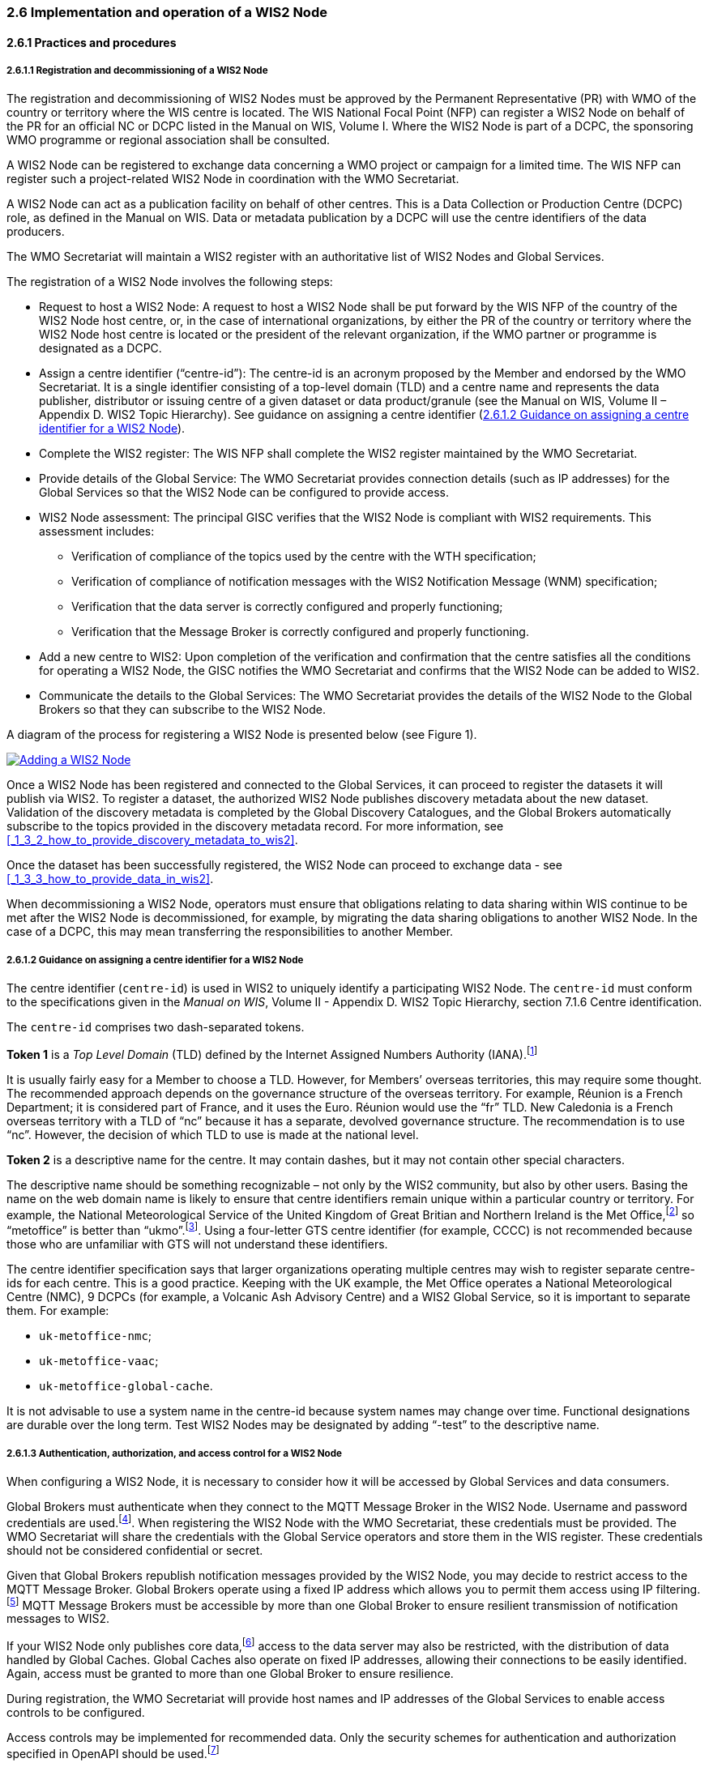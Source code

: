 === 2.6 Implementation and operation of a WIS2 Node

==== 2.6.1 Practices and procedures

===== 2.6.1.1 Registration and decommissioning of a WIS2 Node

The registration and decommissioning of WIS2 Nodes must be approved by the Permanent Representative (PR) with WMO of the country or territory where the WIS centre is located. The WIS National Focal Point (NFP) can register a WIS2 Node on behalf of the PR for an official NC or DCPC listed in the Manual on WIS, Volume I. Where the WIS2 Node is part of a DCPC, the sponsoring WMO programme or regional association shall be consulted.

A WIS2 Node can be registered to exchange data concerning a WMO project or campaign for a limited time. The WIS NFP can register such a project-related WIS2 Node in coordination with the WMO Secretariat.

A WIS2 Node can act as a publication facility on behalf of other centres. This is a Data Collection or Production Centre (DCPC) role, as defined in the Manual on WIS. Data or metadata publication by a DCPC will use the centre identifiers of the data producers.

The WMO Secretariat will maintain a WIS2 register  with an authoritative list of WIS2 Nodes and Global Services. 

The registration of a WIS2 Node involves the following steps:

* Request to host a WIS2 Node: A request to host a WIS2 Node shall be put forward by the WIS NFP of the country of the WIS2 Node host centre, or, in the case of international organizations, by either the PR of the country or territory where the WIS2 Node host centre is located or the president of the relevant organization, if the WMO partner or programme is designated as a DCPC.

* Assign a centre identifier (“centre-id”): The centre-id is an acronym proposed by the Member and endorsed by the WMO Secretariat. It is a single identifier consisting of a top-level domain (TLD) and a centre name and represents the data publisher, distributor or issuing centre of a given dataset or data product/granule (see the Manual on WIS, Volume II – Appendix D. WIS2 Topic Hierarchy). See guidance on assigning a centre identifier 
(<<_2_6_1_2_guidance_on_assigning_a_centre_identifier_for_a_wis2_node>>).

* Complete the WIS2 register: The WIS NFP shall complete the WIS2 register maintained by the WMO Secretariat.
* Provide details of the Global Service: The WMO Secretariat provides connection details (such as IP addresses) for the Global Services so that the WIS2 Node can be configured to provide access. 
* WIS2 Node assessment: The principal GISC verifies that the WIS2 Node is compliant with WIS2 requirements. This assessment includes:
  - Verification of compliance of the topics used by the centre with the WTH specification;
  - Verification of compliance of notification messages with the WIS2 Notification Message (WNM) specification;
  - Verification that the data server is correctly configured and properly functioning;
  - Verification that the Message Broker is correctly configured and properly functioning.
* Add a new centre to WIS2: Upon completion of the verification and confirmation that the centre satisfies all the conditions for operating a WIS2 Node, the GISC notifies the WMO Secretariat and confirms that the WIS2 Node can be added to WIS2.
* Communicate the details to the Global Services: The WMO Secretariat provides the details of the WIS2 Node to the Global Brokers so that they can subscribe to the WIS2 Node.

A diagram of the process for registering a WIS2 Node is presented below (see Figure 1).

image::images/add-wis2node.png[Adding a WIS2 Node,link=images/add-wis2node.png]

Once a WIS2 Node has been registered and connected to the Global Services, it can proceed to register the datasets it will publish via WIS2. To register a dataset, the authorized WIS2 Node publishes discovery metadata about the new dataset. Validation of the discovery metadata is completed by the Global Discovery Catalogues, and the Global Brokers automatically subscribe to the topics provided in the discovery metadata record. For more information, see <<_1_3_2_how_to_provide_discovery_metadata_to_wis2>>.

Once the dataset has been successfully registered, the WIS2 Node can proceed to exchange data - see 
<<_1_3_3_how_to_provide_data_in_wis2>>.

When decommissioning a WIS2 Node, operators must ensure that obligations relating to data sharing within WIS continue to be met after the WIS2 Node is decommissioned, for example, by migrating the data sharing obligations to another WIS2 Node. In the case of a DCPC, this may mean transferring the responsibilities to another Member.

===== 2.6.1.2 Guidance on assigning a centre identifier for a WIS2 Node

The centre identifier (``centre-id``) is used in WIS2 to uniquely identify a participating WIS2 Node. The ``centre-id`` must conform to the specifications given in the _Manual on WIS_, Volume II - Appendix D. WIS2 Topic Hierarchy, section 7.1.6 Centre identification.

The ``centre-id`` comprises two dash-separated tokens.

*Token 1* is a _Top Level Domain_ (TLD) defined by the Internet Assigned Numbers Authority (IANA).footnote:[IANA Top Level Domains https://data.iana.org/TLD]

It is usually fairly easy for a Member to choose a TLD. However, for Members’ overseas territories, this may require some thought. The recommended approach depends on the governance structure of the overseas territory. For example, Réunion is a French Department; it is considered part of France, and it uses the Euro. Réunion would use the “fr” TLD. New Caledonia is a French overseas territory with a TLD of “nc” because it has a separate, devolved governance structure. The recommendation is to use “nc”. However, the decision of which TLD to use is made at the national level.

*Token 2* is a descriptive name for the centre. It may contain dashes, but it may not contain other special characters.
 
The descriptive name should be something recognizable – not only by the WIS2 community, but also by other users. Basing the name on the web domain name is likely to ensure that centre identifiers remain unique within a particular country or territory. For example, the National Meteorological Service of the United Kingdom of Great Britian and Northern Ireland is the Met Office,footnote:[see http://www.metoffice.gov.uk] so “metoffice” is better than “ukmo”.footnote:[The “.gov” part of the domain name is superfluous for the purposes of WIS2 There is nothing preventing its use, but it does not add any value.]. Using a four-letter GTS centre identifier (for example, CCCC) is not recommended because those who are unfamiliar with GTS will not understand these identifiers.

The centre identifier specification says that larger organizations operating multiple centres may wish to register separate centre-ids for each centre. This is a good practice. Keeping with the UK example, the Met Office operates a National Meteorological Centre (NMC), 9 DCPCs (for example, a Volcanic Ash Advisory Centre) and a WIS2 Global Service, so it is important to separate them. For example:

* ``uk-metoffice-nmc``;
* ``uk-metoffice-vaac``;
* ``uk-metoffice-global-cache``.  
 
It is not advisable to use a system name in the centre-id because system names may change over time. Functional designations are durable over the long term. Test WIS2 Nodes may be designated by adding “-test” to the descriptive name.

===== 2.6.1.3 Authentication, authorization, and access control for a WIS2 Node

When configuring a WIS2 Node, it is necessary to consider how it will be accessed by Global Services and data consumers.

Global Brokers must authenticate when they connect to the MQTT Message Broker in the WIS2 Node. Username and password credentials are used.footnote:[The default connection credentials for a WIS2 Node Message Broker are username ``everyone`` and password ``everyone`` WIS2 Node operators should choose credentials that meet their local policies (for example, password complexity).]. When registering the WIS2 Node with the WMO Secretariat, these credentials must be provided. The WMO Secretariat will share the credentials with the Global Service operators and store them in the WIS register. These credentials should not be considered confidential or secret.

Given that Global Brokers republish notification messages provided by the WIS2 Node, you may decide to restrict access to the MQTT Message Broker. Global Brokers operate using a fixed IP address which allows you to permit them access using IP filtering.footnote:[In WIS2 the IP addresses are used to determine the origin of connections and therefore confer trust to remote systems. It is well documented that IP addresses can be hi-jacked and that there are alternative, more sophisticated, mechanisms available for reliably determining the origin of connections requests, such as Public Key Infrastructure (PKI). However, the complexities of such implementation would introduce a barrier to Member's participation in WIS2. IP addresses are considered to provide an adequate level of trust for the purposes of WIS2: distributing publicly accessible data and messages.] MQTT Message Brokers must be accessible by more than one Global Broker to ensure resilient transmission of notification messages to WIS2.

If your WIS2 Node only publishes core data,footnote:[In some cases, WIS2 Nodes will need to serve core data directly (see <<_1_3_3_5_considerations_when_providing_core_data_in_wis2>>). In these situations, the WIS2 Node data server must remain publicly accessible.] access to the data server may also be restricted, with the distribution of data handled by Global Caches. Global Caches also operate on fixed IP addresses, allowing their connections to be easily identified. Again, access must be granted to more than one Global Broker to ensure resilience.

During registration, the WMO Secretariat will provide host names and IP addresses of the Global Services to enable access controls to be configured.

Access controls may be implemented for recommended data. Only the security schemes for authentication and authorization specified in OpenAPI should be used.footnote:[OpenAPI Security Scheme Object: https://spec.openapis.org/oas/v3.1.0#security-scheme-object]

==== 2.6.2 Performance management

===== 2.6.2.1 Service levels and performance indicators

A WIS2 Node must be able to publish datasets, compliant metadata and discovery metadata. This entails:
  * Publishing metadata to the Global Data Catalogue;
  * Publishing core data to the Global Cache;
  * Publishing data for consumer access;
  * Publishing data embedded in a message (for example, Common Alerting Protocol (CAP) warnings);
  * Receiving metadata publication errors from the Global Data Catalogue;
  * Providing metadata with topics to Global Brokers.

===== 2.6.2.2 System performance metrics

If contacted by a Global Monitor for a performance issue via a GISC, the WIS2 Node should provide metrics to the GISC and the Global Monitor when service is restored to inform them of the resolution of the issue.

==== 2.6.3 WIS2 Node reference implementation: WIS2 in a box

When providing a WIS2 Node, Members may use whichever software components they consider most appropriate to comply with the WIS2 technical regulations.

To assist Members, a free and open-source reference implementation called “WIS2 in a box” (wis2box) is available. wis2box implements the requirements for a WIS2 Node and contains additional enhancements. wis2box is built on mature and robust free open-source software components that are widely adopted for operational use.

wis2box provides the functionality required for both data publisher and data consumer roles, as well as the following technical functions:

* Configuration, generation and publication of data (real-time or archive) and metadata to WIS2, compliant to WIS2 Node requirements
* MQTT Message Broker and notification message publication (subscribe);
* HTTP object storage and raw data access (download);
* Station metadata curation/editing tools (user interface);
* Discovery metadata curation/editing tools (user interface);
* Data entry tools (user interface);
* OGC API server, providing dynamic APIs for discovery, access, visualization and processing functionality (APIs);
* Extensible data "pipelines", allowing for the transformation, processing and publishing of additional data types;
* Provision of system performance and data availability metrics;
* Access control for publication of recommended data, as required;
* Subscription to notifications and download of WIS data from Global Services;
* Modular design, allowing for extending to meet additional requirements or integration with existing data management systems.

The project documentation can be found at https://docs.wis2box.wis.wmo.int.

The wis2box is managed as a free and open source project.  The source code, issue tracking and discussions are hosted openly on GitHub: https://docs.wis2box.wis.wmo.int.
